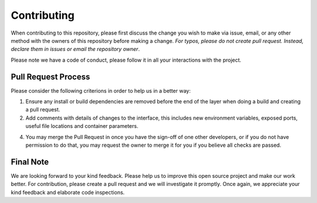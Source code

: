 
*************
Contributing
*************

When contributing to this repository, please first discuss the change you wish to make via issue,
email, or any other method with the owners of this repository before making a change. *For typos, please 
do not create pull request. Instead, declare them in issues or email the repository owner*.

Please note we have a code of conduct, please follow it in all your interactions with the project.

====================
Pull Request Process
====================

Please consider the following criterions in order to help us in a better way:

1. Ensure any install or build dependencies are removed before the end of the layer when doing a 
   build and creating a pull request.
2. Add comments with details of changes to the interface, this includes new environment 
   variables, exposed ports, useful file locations and container parameters.
4. You may merge the Pull Request in once you have the sign-off of one other developers, or if you 
   do not have permission to do that, you may request the owner to merge it for you if you believe all checks are passed.

============
Final Note
============

We are looking forward to your kind feedback. Please help us to improve this open source project and make our work better. 
For contribution, please create a pull request and we will investigate it promptly. Once again, we appreciate 
your kind feedback and elaborate code inspections.
